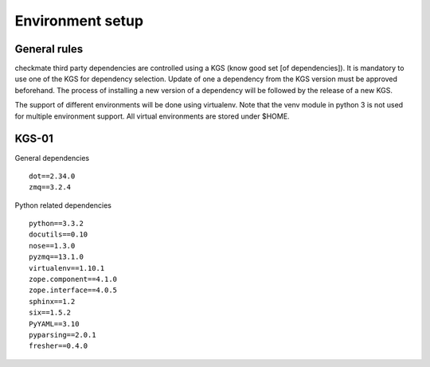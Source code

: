 Environment setup
=================
General rules
-------------
checkmate third party dependencies are controlled using a KGS (know good set [of dependencies]).
It is mandatory to use one of the KGS for dependency selection. Update of one a dependency from the KGS version must be approved beforehand.
The process of installing a new version of a dependency will be followed by the release of a new KGS.

The support of different environments will be done using virtualenv.  Note that the venv module in python 3 is not used for multiple environment support.
All virtual environments are stored under $HOME.


KGS-01
------
General dependencies

::

    dot==2.34.0
    zmq==3.2.4


Python related dependencies

::

    python==3.3.2
    docutils==0.10
    nose==1.3.0
    pyzmq==13.1.0
    virtualenv==1.10.1
    zope.component==4.1.0
    zope.interface==4.0.5
    sphinx==1.2
    six==1.5.2
    PyYAML==3.10
    pyparsing==2.0.1
    fresher==0.4.0

